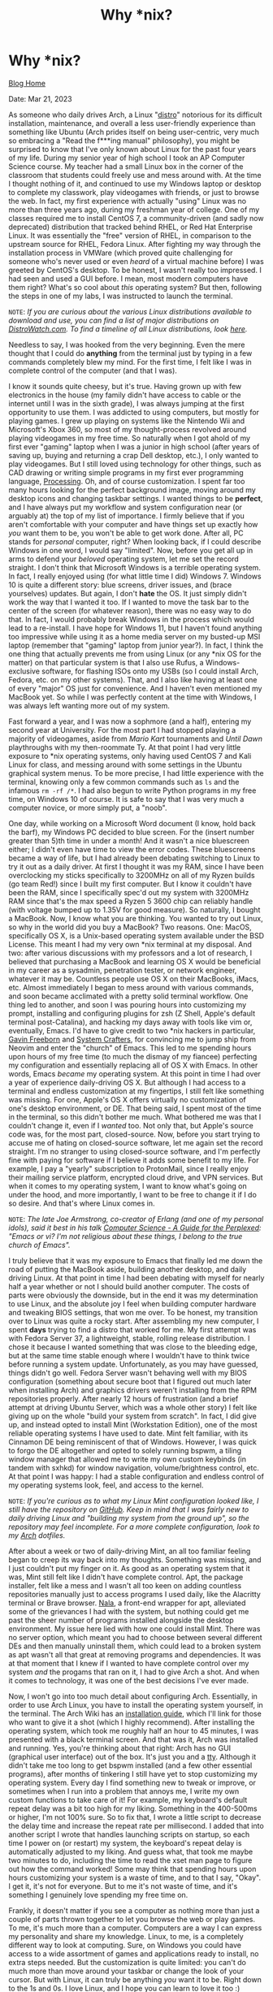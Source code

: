 #+TITLE: Why *nix?
#+OPTIONS: title:nil

#+BEGIN_EXPORT html
<div class="navigation">
  <div class="logo">
    <img src="images/IMG_5575.png" width="auto" height="150px" alt="Tylerdback Coding"/>
  </div>
  <div class="Menu">
    <h1> Why *nix? </h1>
    <div class="button">
      <a href="blog.html">Blog Home</a>
    </div>
  </div>
</div>
#+END_EXPORT

Date: Mar 21, 2023

As someone who daily drives Arch, a Linux "[[https://en.wikipedia.org/wiki/Linux_distribution][distro]]" notorious for its difficult installation, maintenance, and overall a less user-friendly experience than something like Ubuntu (Arch prides itself on being user-centric, very much so embracing a "Read the f***ing manual" philosophy), you might be surprised to know that I've only known about Linux for the past four years of my life. During my senior year of high school I took an AP Computer Science course. My teacher had a small Linux box in the corner of the classroom that students could freely use and mess around with. At the time I thought nothing of it, and continued to use my Windows laptop or desktop to complete my classwork, play videogames with friends, or just to browse the web. In fact, my first experience with actually "using" Linux was no more than three years ago, during my freshman year of college. One of my classes required me to install CentOS 7, a community-driven (and sadly now deprecated) distribution that tracked behind RHEL, or Red Hat Enterprise Linux. It was essentially the "free" version of RHEL, in comparison to the upstream source for RHEL, Fedora Linux. After fighting my way through the installation process in VMWare (which proved quite challenging for someone who's never used or even /heard/ of a virtual machine before) I was greeted by CentOS's desktop. To be honest, I wasn't really too impressed. I had seen and used a GUI before. I mean, most modern computers have them right? What's so cool about /this/ operating system? But then, following the steps in one of my labs, I was instructed to launch the terminal.

=NOTE=: /If you are curious about the various Linux distributions available to download and use, you can find a list of major distributions on [[https://distrowatch.com/dwres.php?resource=major][DistroWatch.com]]. To find a timeline of all Linux distributions, look [[https://commons.wikimedia.org/wiki/File:Linux_Distribution_Timeline.svg][here]]./

Needless to say, I was hooked from the very beginning. Even the mere thought that I could do *anything* from the terminal just by typing in a few commands completely blew my mind. For the first time, I felt like I was in complete control of the computer (and that I was).

I know it sounds quite cheesy, but it's true. Having grown up with few electronics in the house (my family didn't have access to cable or the internet until I was in the sixth grade), I was always jumping at the first opportunity to use them. I was addicted to using computers, but mostly for playing games. I grew up playing on systems like the Nintendo Wii and Microsoft's Xbox 360, so most of my thought-process revolved around playing videogames in my free time. So naturally when I got ahold of my first ever "gaming" laptop when I was a junior in high school (after years of saving up, buying and returning a crap Dell desktop, etc.), I only wanted to play videogames. But I still loved using technology for other things, such as CAD drawing or writing simple programs in my first ever programming language, [[https://processing.org][Processing]]. Oh, and of course customization. I spent far too many hours looking for the perfect background image, moving around my desktop icons and changing taskbar settings. I wanted things to be *perfect*, and I have always put my workflow and system configuration near (or arguably at) the top of my list of importance. I firmly believe that if you aren't comfortable with your computer and have things set up exactly how /you/ want them to be, you won't be able to get work done. After all, PC stands for /personal/ computer, right? When looking back, if I could describe Windows in one word, I would say "limited". Now, before you get all up in arms to defend your /beloved/ operating system, let me set the record straight. I don't think that Microsoft Windows is a terrible operating system. In fact, I really enjoyed using (for what little time I did) Windows 7. Windows 10 is quite a different story: blue screens, driver issues, and (brace yourselves) updates. But again, I don't *hate* the OS. It just simply didn't work the way that I wanted it too. If I wanted to move the task bar to the center of the screen (for whatever reason), there was no easy way to do that. In fact, I would probably break Windows in the process which would lead to a re-install. I have hope for Windows 11, but I haven't found anything too impressive while using it as a home media server on my busted-up MSI laptop (remember that "gaming" laptop from junior year?). In fact, I think the one thing that actually prevents me from using Linux (or any *nix OS for the matter) on that particular system is that I also use Rufus, a Windows-exclusive software, for flashing ISOs onto my USBs (so I could install Arch, Fedora, etc. on my other systems). That, and I also like having at least one of every "major" OS just for convenience. And I haven't even mentioned my MacBook yet. So while I was perfectly content at the time with Windows, I was always left wanting more out of my system.

Fast forward a year, and I was now a sophmore (and a half), entering my second year at University. For the most part I had stopped playing a majority of videogames, aside from /Mario Kart/ tournaments and /Until Dawn/ playthroughs with my then-roommate Ty. At that point I had very little exposure to *nix operating systems, only having used CentOS 7 and Kali Linux for class, and messing around with some settings in the Ubuntu graphical system menus. To be more precise, I had little experience with the terminal, knowing only a few common commands such as =ls= and the infamous =rm -rf /*=. I had also begun to write Python programs in my free time, on Windows 10 of course. It is safe to say that I was very much a computer novice, or more simply put, a "noob".

One day, while working on a Microsoft Word document (I know, hold back the barf), my Windows PC decided to blue screen. For the (insert number greater than 5)th time in under a month! And it wasn't a nice bluescreen either; I didn't even have time to view the error codes. These bluescreens became a way of life, but I had already been debating switching to Linux to try it out as a daily driver. At first I thought it was my RAM, since I have been overclocking my sticks specifically to 3200MHz on all of my Ryzen builds (go team Red!) since I built my first computer. But I know it couldn't have been the RAM, since I specifically spec'd out my system with 3200MHz RAM since that's the max speed a Ryzen 5 3600 chip can reliably handle (with voltage bumped up to 1.35V for good measure). So naturally, I bought a MacBook. Now, I know what you are thinking. You wanted to try out Linux, so why in the world did you buy a MacBook? Two reasons. One: MacOS, specifically OS X, is a Unix-based operating system available under the BSD License. This meant I had my very own *nix terminal at my disposal. And two: after various discussions with my professors and a lot of research, I believed that purchasing a MacBook and learning OS X would be beneficial in my career as a sysadmin, penetration tester, or network engineer, whatever it may be. Countless people use OS X on their MacBooks, iMacs, etc. Almost immediately I began to mess around with various commands, and soon became acclimated with a pretty solid terminal workflow. One thing led to another, and soon I was pouring hours into customizing my prompt, installing and configuring plugins for zsh (Z Shell, Apple's default terminal post-Catalina), and hacking my days away with tools like vim or, eventually, Emacs. I'd have to give credit to two *nix hackers in particular, [[https://www.youtube.com/@GavinFreeborn][Gavin Freeborn]] and [[https://www.youtube.com/@SystemCrafters][System Crafters]], for convincing me to jump ship from Neovim and enter the "church" of Emacs. This led to me spending hours upon hours of my free time (to much the dismay of my fiancee) perfecting my configuration and essentially replacing all of OS X with Emacs. In other words, Emacs /became/ my operating system. At this point in time I had over a year of experience daily-driving OS X. But although I had access to a terminal and endless customization at my fingertips, I still felt like something was missing. For one, Apple's OS X offers virtually no customization of one's desktop environment, or DE. That being said, I spent most of the time in the terminal, so this didn't bother me much. What bothered me was that I couldn't change it, even if I /wanted/ too. Not only that, but Apple's source code was, for the most part, closed-source. Now, before you start trying to accuse me of hating on closed-source software, let me again set the record straight. I'm no stranger to using closed-source software, and I'm perfectly fine with paying for software if I believe it adds some benefit to my life. For example, I pay a "yearly" subscription to ProtonMail, since I really enjoy their mailing service platform, encrypted cloud drive, and VPN services. But when it comes to my operating system, I want to know what's going on under the hood, and more importantly, I want to be free to change it if I do so desire. And that's where Linux comes in.

=NOTE=: /The late Joe Armstrong, co-creator of Erlang (and one of my personal idols), said it best in his talk [[https://www.youtube.com/watch?v=rmueBVrLKcY][Computer Science - A Guide for the Perplexed]]: "Emacs or vi? I'm not religious about these things, I belong to the true church of Emacs"./

I truly believe that it was my exposure to Emacs that finally led me down the road of putting the MacBook aside, building another desktop, and daily driving Linux. At that point in time I had been debating with myself for nearly half a year whether or not I should build another computer. The costs of parts were obviously the downside, but in the end it was my determination to use Linux, and the absolute joy I feel when building computer hardware and tweaking BIOS settings, that won me over. To be honest, my transition over to Linux was quite a rocky start. After assembling my new computer, I spent *days* trying to find a distro that worked for me. My first attempt was with Fedora Server 37, a lightweight, stable, rolling release distribution. I chose it because I wanted something that was close to the bleeding edge, but at the same time stable enough where I wouldn't have to think twice before running a system update. Unfortunately, as you may have guessed, things didn't go well. Fedora Server wasn't behaving well with my BIOS configuration (something about secure boot that I figured out much later when installing Arch) and graphics drivers weren't installing from the RPM repositories properly. After nearly 12 hours of frustration (and a brief attempt at driving Ubuntu Server, which was a whole other story) I felt like giving up on the whole "build your system from scratch". In fact, I did give up, and instead opted to install Mint (Workstation Edition), one of the most reliable operating systems I have used to date. Mint felt familiar, with its Cinnamon DE being reminiscent of that of Windows. However, I was quick to forgo the DE altogether and opted to solely running bspwm, a tiling window manager that allowed me to write my own custom keybinds (in tandem with sxhkd) for window navigation, volume/brightness control, etc. At that point I was happy: I had a stable configuration and endless control of my operating systems look, feel, and access to the kernel.

=NOTE=: /If you're curious as to what my Linux Mint configuration looked like, I still have the repository on [[https://github.com/Tdback/Mint][GitHub]]. Keep in mind that I was fairly new to daily driving Linux and "building my system from the ground up", so the repository may feel incomplete. For a more complete configuration, look to my [[https://github.com/Tdback/Arch][Arch]] dotfiles./

After about a week or two of daily-driving Mint, an all too familiar feeling began to creep its way back into my thoughts. Something was missing, and I just couldn't put my finger on it. As good as an operating system that it was, Mint still felt like I didn't have complete control. Apt, the package installer, felt like a mess and I wasn't all too keen on adding countless repositories manually just to access programs I used daily, like the Alacritty terminal or Brave browser. [[https://github.com/volitank/nala][Nala]], a front-end wrapper for apt, alleviated some of the grievances I had with the system, but nothing could get me past the sheer number of programs installed alongside the desktop environment. My issue here lied with how one could install Mint. There was no server option, which meant you had to choose between several different DEs and then manually uninstall them, which could lead to a broken system as apt wasn't all that great at removing programs and dependencies. It was at that moment that I knew if I wanted to have complete control over my system /and/ the progams that ran on it, I had to give Arch a shot. And when it comes to technology, it was one of the best decisions I've ever made.

Now, I won't go into too much detail about configuring Arch. Essentially, in order to use Arch Linux, you have to install the operating system yourself, in the terminal. The Arch Wiki has an [[https://wiki.archlinux.org/title/Installation_guide][installation guide]], which I'll link for those who want to give it a shot (which I highly recommend). After installing the operating system, which took me roughly half an hour to 45 minutes, I was presented with a black terminal screen. And that was it, Arch was installed and running. Yes, you're thinking about that right: Arch has no GUI (graphical user interface) out of the box. It's just you and a [[https://en.wikipedia.org/wiki/Computer_terminal][tty]]. Although it didn't take me too long to get bspwm installed (and a few other essential programs), after months of tinkering I still have yet to stop customizing my operating system. Every day I find something new to tweak or improve, or sometimes when I run into a problem that annoys me, I write my own custom functions to take care of it! For example, my keyboard's default repeat delay was a bit too high for my liking. Something in the 400-500ms or higher, I'm not 100% sure. So to fix that, I wrote a little script to decrease the delay time and increase the repeat rate per millisecond. I added that into another script I wrote that handles launching scripts on startup, so each time I power on (or restart) my system, the keyboard's repeat delay is automatically adjusted to my liking. And guess what, that took me maybe two minutes to do, including the time to read the xset man page to figure out how the command worked! Some may think that spending hours upon hours customizing your system is a waste of time, and to that I say, "Okay". I get it, it's not for everyone. But to me it's not waste of time, and it's something I genuinely love spending my free time on.

Frankly, it doesn't matter if you see a computer as nothing more than just a couple of parts thrown together to let you browse the web or play games. To me, it's much more than a computer. Computers are a way I can express my personality and share my knowledge. Linux, to me, is a completely different way to look at computing. Sure, on Windows you could have access to a wide assortment of games and applications ready to install, no extra steps needed. But the customization is quite limited: you can't do much more than move around your taskbar or change the look of your cursor. But with Linux, it can truly be anything /you/ want it to be. Right down to the 1s and 0s. I love Linux, and I hope you can learn to love it too :)

Until next time, happy hacking!
